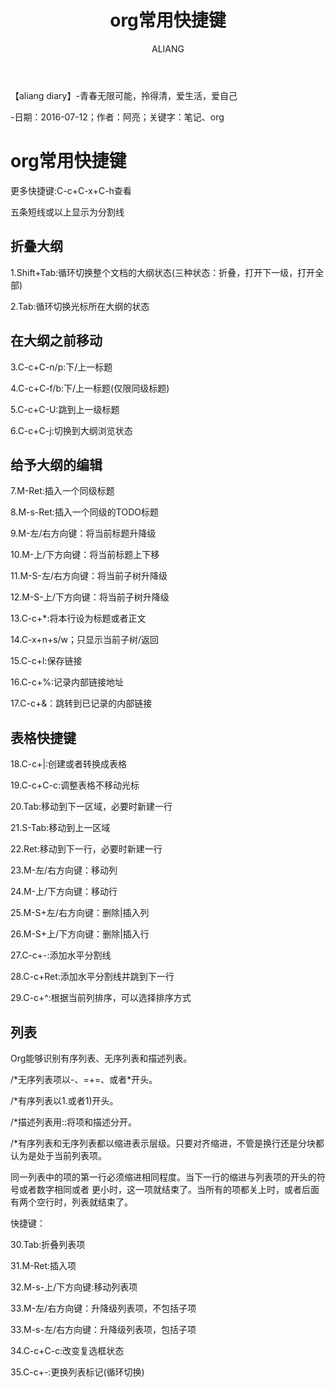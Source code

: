#+TITLE:org常用快捷键
#+AUTHOR:ALIANG
#+EMAIL:anbgsl1110@gmail.com
#+KEYWORDS:DIARY
【aliang diary】-青春无限可能，拎得清，爱生活，爱自己

-日期：2016-07-12；作者：阿亮；关键字：笔记、org
* org常用快捷键
更多快捷键:C-c+C-x+C-h查看

五条短线或以上显示为分割线
** 折叠大纲
1.Shift+Tab:循环切换整个文档的大纲状态(三种状态：折叠，打开下一级，打开全部)

2.Tab:循环切换光标所在大纲的状态
** 在大纲之前移动
3.C-c+C-n/p:下/上一标题

4.C-c+C-f/b:下/上一标题(仅限同级标题)

5.C-c+C-U:跳到上一级标题

6.C-c+C-j:切换到大纲浏览状态
** 给予大纲的编辑
7.M-Ret:插入一个同级标题

8.M-s-Ret:插入一个同级的TODO标题

9.M-左/右方向键：将当前标题升降级

10.M-上/下方向键：将当前标题上下移

11.M-S-左/右方向键：将当前子树升降级

12.M-S-上/下方向键：将当前子树升降级

13.C-c+*:将本行设为标题或者正文

14.C-x+n+s/w；只显示当前子树/返回

15.C-c+l:保存链接

16.C-c+%:记录内部链接地址

17.C-c+&：跳转到已记录的内部链接
** 表格快捷键
18.C-c+|:创建或者转换成表格

19.C-c+C-c:调整表格不移动光标

20.Tab:移动到下一区域，必要时新建一行

21.S-Tab:移动到上一区域

22.Ret:移动到下一行，必要时新建一行

23.M-左/右方向键：移动列

24.M-上/下方向键：移动行

25.M-S+左/右方向键：删除|插入列

26.M-S+上/下方向键：删除|插入行

27.C-c+-:添加水平分割线

28.C-c+Ret:添加水平分割线并跳到下一行

29.C-c+^:根据当前列排序，可以选择排序方式
** 列表
Org能够识别有序列表、无序列表和描述列表。

/*无序列表项以-、=+=、或者*开头。

/*有序列表以1.或者1)开头。

/*描述列表用::将项和描述分开。

/*有序列表和无序列表都以缩进表示层级。只要对齐缩进，不管是换行还是分块都认为是处于当前列表项。

同一列表中的项的第一行必须缩进相同程度。当下一行的缩进与列表项的开头的符号或者数字相同或者
更小时，这一项就结束了。当所有的项都关上时，或者后面有两个空行时，列表就结束了。

快捷键：

30.Tab:折叠列表项

31.M-Ret:插入项

32.M-s-上/下方向键:移动列表项

33.M-左/右方向键：升降级列表项，不包括子项

33.M-s-左/右方向键：升降级列表项，包括子项

34.C-c+C-c:改变复选框状态

35.C-c+-:更换列表标记(循环切换)
